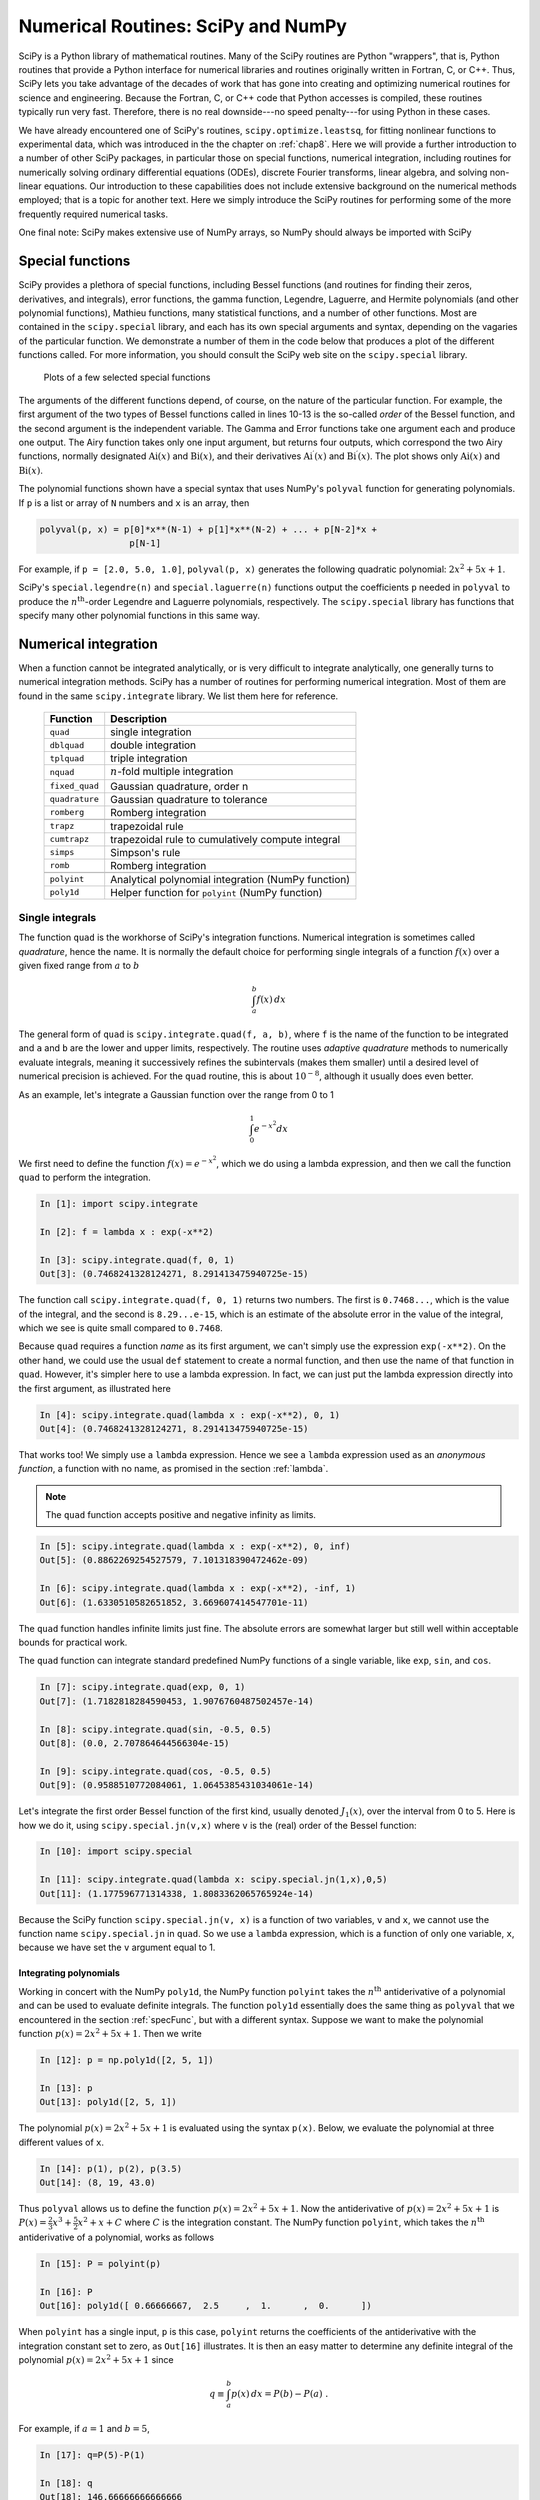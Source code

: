 .. highlight:: python   :linenothreshold: 5.. _chap9:***********************************Numerical Routines: SciPy and NumPy***********************************SciPy is a Python library of mathematical routines.  Many of the SciPy routines are Python "wrappers", that is, Python routines that provide a Python interface for numerical libraries and routines originally written in Fortran, C, or C++.  Thus, SciPy lets you take advantage of the decades of work that has gone into creating and optimizing numerical routines for science and engineering.  Because the Fortran, C, or C++ code that Python accesses is compiled, these routines typically run very fast.  Therefore, there is no real downside---no speed penalty---for using Python in these cases.We have already encountered one of SciPy's routines, ``scipy.optimize.leastsq``, for fitting nonlinear functions to experimental data, which was introduced in the the chapter on :ref:`chap8`.   Here we will provide a further introduction to a number of other SciPy packages, in particular those on special functions, numerical integration, including routines for numerically solving ordinary differential equations (ODEs), discrete Fourier transforms, linear algebra, and solving non-linear equations.  Our introduction to these capabilities does not include extensive background on the numerical methods employed; that is a topic for another text.  Here we simply introduce the SciPy routines for performing some of the more frequently required numerical tasks.One final note:  SciPy makes extensive use of NumPy arrays, so NumPy should always be imported with SciPy.. index::   single: special functions.. _specFunc:Special functions=================SciPy provides a plethora of special functions, including Bessel functions (and routines for finding their zeros, derivatives, and integrals), error functions, the gamma function, Legendre, Laguerre, and Hermite polynomials (and other polynomial functions), Mathieu functions, many statistical functions, and a number of other functions.  Most are contained in the ``scipy.special`` library, and each has its own special arguments and syntax, depending on the vagaries of the particular function.  We demonstrate a number of them in the code below that produces a plot of the different functions called.  For more information, you should consult the SciPy web site on the ``scipy.special`` library.    .. _fig:specFuncPlots:        .. figure:: /chap9/specFuncPlots.pdf        :scale: 100 %        :align: center            Plots of a few selected special functions.. sourcecode:: python    :linenos:        import numpy as np        import scipy.special        import matplotlib.pyplot as plt        # create a figure window        fig = plt.figure(1, figsize=(9,8))        # create arrays for a few Bessel functions and plot them        x = np.linspace(0, 20, 256)        j0 = scipy.special.jn(0, x)        j1 = scipy.special.jn(1, x)        y0 = scipy.special.yn(0, x)        y1 = scipy.special.yn(1, x)        ax1 = fig.add_subplot(321)        ax1.plot(x,j0, x,j1, x,y0, x,y1)        ax1.axhline(color="grey", ls="--", zorder=-1)        ax1.set_ylim(-1,1)        ax1.text(0.5, 0.95,'Bessel', ha='center', va='top',             transform = ax1.transAxes)        # gamma function        x = np.linspace(-3.5, 6., 3601)        g = scipy.special.gamma(x)        g = np.ma.masked_outside(g, -100, 400)        ax2 = fig.add_subplot(322)        ax2.plot(x,g)        ax2.set_xlim(-3.5, 6)        ax2.axhline(color="grey", ls="--", zorder=-1)        ax2.axvline(color="grey", ls="--", zorder=-1)        ax2.set_ylim(-20, 100)        ax2.text(0.5, 0.95,'Gamma', ha='center', va='top',             transform = ax2.transAxes)        # error function        x = np.linspace(0, 2.5, 256)        ef = scipy.special.erf(x)        ax3 = fig.add_subplot(323)        ax3.plot(x,ef)        ax3.set_ylim(0,1.1)        ax3.text(0.5, 0.95,'Error', ha='center', va='top',             transform = ax3.transAxes)        # Airy function        x = np.linspace(-15, 4, 256)        ai, aip, bi, bip = scipy.special.airy(x)        ax4 = fig.add_subplot(324)        ax4.plot(x,ai, x,bi)        ax4.axhline(color="grey", ls="--", zorder=-1)        ax4.axvline(color="grey", ls="--", zorder=-1)        ax4.set_xlim(-15,4)        ax4.set_ylim(-0.5,0.6)        ax4.text(0.5, 0.95,'Airy', ha='center', va='top',             transform = ax4.transAxes)        # Legendre polynomials        x = np.linspace(-1, 1, 256)        lp0 = np.polyval(scipy.special.legendre(0),x)        lp1 = np.polyval(scipy.special.legendre(1),x)        lp2 = np.polyval(scipy.special.legendre(2),x)        lp3 = np.polyval(scipy.special.legendre(3),x)        ax5 = fig.add_subplot(325)        ax5.plot(x,lp0, x,lp1, x,lp2, x,lp3)        ax5.axhline(color="grey", ls="--", zorder=-1)        ax5.axvline(color="grey", ls="--", zorder=-1)        ax5.set_ylim(-1,1.1)        ax5.text(0.5, 0.9,'Legendre', ha='center', va='top',             transform = ax5.transAxes)        # Laguerre polynomials        x = np.linspace(-5, 8, 256)        lg0 = np.polyval(scipy.special.laguerre(0),x)        lg1 = np.polyval(scipy.special.laguerre(1),x)        lg2 = np.polyval(scipy.special.laguerre(2),x)        lg3 = np.polyval(scipy.special.laguerre(3),x)        ax6 = fig.add_subplot(326)        ax6.plot(x,lg0, x,lg1, x,lg2, x,lg3)        ax6.axhline(color="grey", ls="--", zorder=-1)        ax6.axvline(color="grey", ls="--", zorder=-1)        ax6.set_xlim(-5,8)        ax6.set_ylim(-5,10)        ax6.text(0.5, 0.9,'Laguerre', ha='center', va='top',             transform = ax6.transAxes)        plt.show()The arguments of the different functions depend, of course, on the nature of the particular function.  For example, the first argument of the two types of Bessel functions called in lines 10-13 is the so-called *order* of the  Bessel function, and the second argument is the independent variable.  The Gamma and Error functions take one argument each and produce one output.  The Airy function takes only one input argument, but returns four outputs, which correspond the two Airy functions, normally designated :math:`\mathrm{Ai}(x)` and :math:`\mathrm{Bi}(x)`, and their derivatives :math:`\mathrm{Ai}^\prime(x)` and :math:`\mathrm{Bi}^\prime(x)`.  The plot shows only :math:`\mathrm{Ai}(x)` and :math:`\mathrm{Bi}(x)`.The polynomial functions shown have a special syntax that uses NumPy's ``polyval`` function for generating polynomials.  If ``p`` is a list or array of ``N`` numbers and ``x`` is an array, then.. sourcecode:: python    polyval(p, x) = p[0]*x**(N-1) + p[1]*x**(N-2) + ... + p[N-2]*x +                     p[N-1]    For example, if ``p = [2.0, 5.0, 1.0]``, ``polyval(p, x)`` generates the following quadratic polynomial: :math:`2x^2 + 5x +1`.SciPy's ``special.legendre(n)`` and ``special.laguerre(n)`` functions output the coefficients ``p`` needed in ``polyval`` to produce the :math:`n^\mathrm{th}`-order Legendre and Laguerre polynomials, respectively.  The ``scipy.special`` library has functions that specify many other polynomial functions in this same way... index::   single: numerical integration   single: numerical integration; single integrals.. _numericalIntegration:Numerical integration=====================When a function cannot be integrated analytically, or is very difficult to integrate analytically, one generally turns to numerical integration methods.   SciPy has a number of routines for performing numerical integration.  Most of them are found in the same ``scipy.integrate`` library.  We list them here for reference.  +---------------+-------------------------------------------------------+  | **Function**  | **Description**                                       |  +===============+=======================================================+  | ``quad``      | single integration                                    |  +---------------+-------------------------------------------------------+  | ``dblquad``   | double integration                                    |  +---------------+-------------------------------------------------------+  | ``tplquad``   | triple integration                                    |  +---------------+-------------------------------------------------------+  | ``nquad``     | :math:`n`-fold multiple integration                   |  +---------------+-------------------------------------------------------+  | ``fixed_quad``| Gaussian quadrature, order n                          |  +---------------+-------------------------------------------------------+  | ``quadrature``| Gaussian quadrature to tolerance                      |  +---------------+-------------------------------------------------------+  | ``romberg``   | Romberg integration                                   |  +---------------+-------------------------------------------------------+  +---------------+-------------------------------------------------------+  | ``trapz``     | trapezoidal rule                                      |  +---------------+-------------------------------------------------------+  | ``cumtrapz``  | trapezoidal rule to cumulatively compute integral     |  +---------------+-------------------------------------------------------+  | ``simps``     | Simpson's rule                                        |  +---------------+-------------------------------------------------------+  | ``romb``      | Romberg integration                                   |  +---------------+-------------------------------------------------------+  +---------------+-------------------------------------------------------+  | ``polyint``   | Analytical polynomial integration (NumPy function)    |  +---------------+-------------------------------------------------------+  | ``poly1d``    | Helper function for ``polyint`` (NumPy function)      |  +---------------+-------------------------------------------------------+Single integrals----------------The function ``quad`` is the workhorse of SciPy's integration functions. Numerical integration is sometimes called *quadrature*, hence the name.  It is normally the default choice for performing single integrals of a function :math:`f(x)` over a given fixed range from :math:`a` to :math:`b`.. math::        \int_a^b f(x)\, dxThe general form of ``quad`` is ``scipy.integrate.quad(f, a, b)``, where ``f`` is the name of the function to be integrated and ``a`` and ``b`` are the lower and upper limits, respectively.  The routine uses *adaptive quadrature* methods to numerically evaluate integrals, meaning it successively refines the subintervals (makes them smaller) until a desired level of numerical precision is achieved.  For the ``quad`` routine, this is about :math:`10^{-8}`, although it usually does even better.As an example, let's integrate a Gaussian function over the range from 0 to 1.. math::        \int_0^1 e^{-x^2} dxWe first need to define the function :math:`f(x)=e^{-x^2}`, which we do using a lambda expression, and then we call the function ``quad`` to perform the integration... sourcecode:: ipython        In [1]: import scipy.integrate        In [2]: f = lambda x : exp(-x**2)    In [3]: scipy.integrate.quad(f, 0, 1)    Out[3]: (0.7468241328124271, 8.291413475940725e-15)The function call ``scipy.integrate.quad(f, 0, 1)`` returns two numbers.  The first is ``0.7468...``, which is the value of the integral, and the second is ``8.29...e-15``, which is an estimate of the absolute error in the value of the integral, which we see is quite small compared to ``0.7468``.Because ``quad`` requires a function *name* as its first argument, we can't simply use the expression ``exp(-x**2)``.  On the other hand, we could use the usual ``def`` statement to create a normal function, and then use the name of that function in ``quad``.  However, it's simpler here to use a lambda expression.  In fact, we can just put the lambda expression directly into the first argument, as illustrated here.. sourcecode:: ipython        In [4]: scipy.integrate.quad(lambda x : exp(-x**2), 0, 1)    Out[4]: (0.7468241328124271, 8.291413475940725e-15)That works too!  We simply use a ``lambda`` expression.  Hence we see a ``lambda`` expression used as an *anonymous function*, a function with no name, as promised in the section :ref:`lambda`... note::  The ``quad`` function accepts positive and negative infinity as limits... sourcecode:: ipython        In [5]: scipy.integrate.quad(lambda x : exp(-x**2), 0, inf)    Out[5]: (0.8862269254527579, 7.101318390472462e-09)        In [6]: scipy.integrate.quad(lambda x : exp(-x**2), -inf, 1)    Out[6]: (1.6330510582651852, 3.669607414547701e-11)The ``quad`` function handles infinite limits just fine. The absolute errors are somewhat larger but still well within acceptable bounds for practical work.The ``quad`` function can integrate standard predefined NumPy functions of a single variable, like ``exp``, ``sin``, and ``cos``... sourcecode:: ipython        In [7]: scipy.integrate.quad(exp, 0, 1)    Out[7]: (1.7182818284590453, 1.9076760487502457e-14)    In [8]: scipy.integrate.quad(sin, -0.5, 0.5)    Out[8]: (0.0, 2.707864644566304e-15)    In [9]: scipy.integrate.quad(cos, -0.5, 0.5)    Out[9]: (0.9588510772084061, 1.0645385431034061e-14)Let's integrate the first order Bessel function of the first kind, usually denoted :math:`J_1(x)`, over the interval from 0 to 5.  Here is how we do it, using ``scipy.special.jn(v,x)`` where ``v`` is the (real) order of the Bessel function:.. sourcecode:: ipython        In [10]: import scipy.special    In [11]: scipy.integrate.quad(lambda x: scipy.special.jn(1,x),0,5)    Out[11]: (1.177596771314338, 1.8083362065765924e-14)Because the SciPy function ``scipy.special.jn(v, x)`` is a function of two variables, ``v`` and ``x``, we cannot use the function name ``scipy.special.jn`` in ``quad``.  So we use a ``lambda`` expression, which is a function of only one variable, ``x``, because we have set the ``v`` argument equal to 1... index::   single: numerical integration; integrals of polynomials   Integrating polynomials^^^^^^^^^^^^^^^^^^^^^^^Working in concert with the NumPy ``poly1d``, the NumPy function ``polyint`` takes the :math:`n^\mathrm{th}` antiderivative of a polynomial and can be used to evaluate definite integrals.  The function ``poly1d`` essentially does the same thing as ``polyval`` that we encountered in the section :ref:`specFunc`, but with a different syntax.  Suppose we want to make the polynomial function :math:`p(x) = 2x^2 + 5x +1`.  Then we write .. sourcecode:: ipython        In [12]: p = np.poly1d([2, 5, 1])    In [13]: p    Out[13]: poly1d([2, 5, 1])The polynomial :math:`p(x) = 2x^2 + 5x +1` is evaluated using the syntax ``p(x)``.  Below, we evaluate the polynomial at three different values of ``x``... sourcecode:: ipython    In [14]: p(1), p(2), p(3.5)    Out[14]: (8, 19, 43.0)Thus ``polyval`` allows us to define the function :math:`p(x) = 2x^2 + 5x +1`.  Now the antiderivative of :math:`p(x) = 2x^2 + 5x +1` is :math:`P(x) = \frac{2}{3}x^3 + \frac{5}{2}x^2 +x+C` where :math:`C` is the integration constant.  The NumPy function ``polyint``, which takes the :math:`n^\mathrm{th}` antiderivative of a polynomial, works as follows.. sourcecode:: ipython        In [15]: P = polyint(p)    In [16]: P    Out[16]: poly1d([ 0.66666667,  2.5     ,  1.      ,  0.      ])When ``polyint`` has a single input, ``p`` is this case, ``polyint`` returns the coefficients of the antiderivative with the integration constant set to zero, as ``Out[16]`` illustrates.  It is then an easy matter to determine any definite integral of the polynomial :math:`p(x) = 2x^2 + 5x +1` since.. math::    q \equiv \int_a^b p(x)\, dx = P(b) - P(a) \;.For example, if :math:`a=1` and :math:`b=5`, .. sourcecode:: ipython        In [17]: q=P(5)-P(1)    In [18]: q    Out[18]: 146.66666666666666or.. math::    \int_1^5 \left(2x^2 + 5x +1\right)\, dx = 146\tfrac{2}{3} \;... index::   single: numerical integration; double integralsDouble integrals----------------The ``scipy.integrate`` function ``dblquad`` can be used to numerically evaluate double integrals of the form.. math::    \int_{y=a}^{y=b} dy \int_{x=g(y)}^{x=h(y)} dx\,f(x,y)The general form of ``dblquad`` is.. sourcecode:: ipython        scipy.integrate.dblquad(func, a, b, gfun, hfun)where ``func`` if the name of the function to be integrated, ``a`` and ``b`` are the lower and upper limits of the ``x`` variable, respectively, and ``gfun`` and ``hfun`` are the *names* of the functions that define the lower and upper limits of the ``y`` variable.As an example, let's perform the double integral.. math::    \int_0^{1/2} dy \int_0^{\sqrt{1-4y^2}} 16xy\, dxWe define the functions `f`, `g`, and `h`, using lambda expressions.  Note that even if `g`, and `h` are constants, as they may be in many cases, they must be defined as functions, as we have done here for the lower limit... sourcecode:: ipython        In [19]: f = lambda x, y : 16*x*y    In [20]: g = lambda x : 0    In [21]: h = lambda y : sqrt(1-4*y**2)    In [22]: scipy.integrate.dblquad(f, 0, 0.5, g, h)    Out[22]: (0.5, 5.551115123125783e-15)Once again, there are two outputs: the first is the value of the integral and the second is its absolute uncertainty.Of course, the lower limit can also be a function of :math:`y`, as we demonstrate here by performing the integral.. math::    \int_0^{1/2} dy \int_{1-2y}^{\sqrt{1-4y^2}} 16xy\, dxThe code for this is given by.. sourcecode:: ipython        In [23]: g = lambda y : 1-2*y    In [24]: scipy.integrate.dblquad(f, 0, 0.5, g, h)    Out[24]: (0.33333333333333326, 3.700743415417188e-15)Other integration routines^^^^^^^^^^^^^^^^^^^^^^^^^^In addition to the routines described above, ``scipy.integrate`` has a number of other integration routines, including ``nquad``, which performs :math:`n`-fold multiple integration, as well as other routines that implement other integration algorithms.  You will find, however, that ``quad`` and ``dblquad`` meet most of your needs for numerical integration... index::   single: ODEs; numerical solutionsSolving ODEs============The ``scipy.integrate`` library has two powerful powerful routines, ``ode`` and ``odeint``, for numerically solving systems of coupled first order ordinary differential equations (ODEs).  While ``ode`` is more versatile, ``odeint`` (ODE integrator) has a simpler Python interface works very well for most problems.  It can handle both stiff and non-stiff problems.  Here we provide an introduction to ``odeint``.A typical problem is to solve a second or higher order ODE for a given set of initial conditions.  Here we illustrate using ``odeint`` to solve the equation for a driven damped pendulum.  The equation of motion for the angle :math:`\theta` that the pendulum makes with the vertical is given by.. math::    \frac{d^2\theta}{dt^2} = -\frac{1}{Q} \frac{d\theta}{dt} +                              \sin\theta + d \cos\Omega twhere :math:`t` is time, :math:`Q` is the quality factor, :math:`d` is the forcing amplitude, and :math:`\Omega` is the driving frequency of the forcing.  Reduced variables have been used such that the natural (angular) frequency of oscillation is 1.  The ODE is nonlinear owing to the :math:`\sin\theta` term.  Of course, it's precisely because there are no general methods for solving nonlinear ODEs that one employs numerical techniques, so it seems appropriate that we illustrate the method with a nonlinear ODE.The first step is always to transform any :math:`n^\mathrm{th}`-order ODE into a system of :math:`n` first order ODEs of the form:.. math::        \frac{dy_1}{dt} &= f_1(t, y_1, ..., y_n) \\    \frac{dy_2}{dt} &= f_2(t, y_1, ..., y_n) \\        \vdots\quad &= \quad\vdots \\    \frac{dy_n}{dt} &= f_n(t, y_1, ..., y_n) \;.We also need :math:`n` initial conditions, one for each variable :math:`y_i`.  Here we have a second order ODE so we will have two coupled ODEs and two initial conditions.We start by transforming our second order ODE into two coupled first order ODEs.  The transformation is easily accomplished by defining a new variable :math:`\omega \equiv d\theta/dt`.  With this definition, we can rewrite our second order ODE as two coupled first order ODEs:.. math::    \frac{d\theta}{dt} &= \omega \\    \frac{d\omega}{dt} &= -\frac{1}{Q}\,\omega + \sin\theta                           + d \cos\Omega t \;.In this case the functions on the right hand side of the equations are.. math::    f_1(t, \theta, \omega) &= \omega \\    f_2(t, \theta, \omega) &= -\frac{1}{Q}\,\omega + \sin\theta                               + d \cos\Omega t \;.Note that there are no explicit derivatives on the right hand side of the functions :math:`f_i`; they are all functions of :math:`t` and the various :math:`y_i`, in this case :math:`\theta` and :math:`\omega`.The initial conditions specify the values of :math:`\theta` and :math:`\omega` at :math:`t=0`.SciPy's ODE solver ``scipy.integrate.odeint`` has three required arguments and many optional keyword arguments, of which we only need one, ``args``, for this example.  So in this case, ``odeint`` has the form.. sourcecode:: ipython    odeint(func, y0, t, args=())The first argument ``func`` is the name of a Python function that returns a list of values of the :math:`n` functions :math:`f_i(t, y_1, ..., y_n)` at a given time :math:`t`.  The second argument ``y0`` is an array (or list) of the values of the initial conditions of :math:`y_1, ..., y_n)`.  The third argument is the array of times at which you want ``odeint`` to return the values of :math:`y_1, ..., y_n)`.  The keyword argument ``args`` is a tuple that is used to pass parameters (besides ``y0`` and ``t``) that are needed to evaluate ``func``.  Our example should make all of this clear.After having written the :math:`n^\mathrm{th}`-order ODE as a system of :math:`n` first-order ODEs, the next task is to write the function ``func``.  The function ``func`` should have three arguments: (1) the list (or array) of current ``y`` values, the current time ``t``, and a list of any other parameters ``params`` needed to evaluate ``func``.  The function ``func`` returns the values of the derivatives :math:`dy_i/dt = f_i(t, y_1, ..., y_n)` in a list (or array).  Lines 5-11 illustrate how to write ``func`` for our example of a driven damped pendulum.  Here we name the function simply ``f``, which is the name that appears in the call to ``odeint`` in line 33 below.The only other tasks remaining are to define the parameters needed in the function, bundling them into a list (see line 22 below),  and to define the initial conditions, and bundling them into another list (see line 25 below).  After defining the time array in lines 28-30, the only remaining task is to call ``odeint`` with the appropriate arguments and a variable, ``psoln`` in this case to store output.  The output ``psoln`` is an :math:`n` element array where each element is itself an array corresponding the the values of :math:`y_i` for each time in the time ``t`` array that was an argument of ``odeint``.  For this example, the first element ``psoln[:,0]`` is the :math:`y_0` or ``theta`` array, and the second element ``psoln[:,1]`` is the :math:`y_1` or ``omega`` array.  The remainder of the code simply plots out the results in different formats.  The resulting plots are shown in the figure :ref:`fig:odePend` after the code... sourcecode:: python    :linenos:    import numpy as np    import matplotlib.pyplot as plt    from scipy.integrate import odeint        def f(y, t, params):        theta, omega = y      # unpack current values of y        Q, d, Omega = params  # unpack parameters        derivs = [omega,      # list of dy/dt=f functions                 -omega/Q + np.sin(theta) + d*np.cos(Omega*t)]        return derivs        # Parameters    Q = 2.0          # quality factor (inverse damping)    d = 1.5          # forcing amplitude    Omega = 0.65     # drive frequency        # Initial values    theta0 = 0.0     # initial angular displacement    omega0 = 0.0     # initial angular velocity        # Bundle parameters for ODE solver    params = [Q, d, Omega]        # Bundle initial conditions for ODE solver    y0 = [theta0, omega0]        # Make time array for solution    tStop = 200.    tInc = 0.05    t = np.arange(0., tStop, tInc)        # Call the ODE solver    psoln = odeint(f, y0, t, args=(params,))        # Plot results    fig = plt.figure(1, figsize=(8,8))        # Plot theta as a function of time    ax1 = fig.add_subplot(311)    ax1.plot(t, psoln[:,0])    ax1.set_xlabel('time')    ax1.set_ylabel('theta')        # Plot omega as a function of time    ax2 = fig.add_subplot(312)    ax2.plot(t, psoln[:,1])    ax2.set_xlabel('time')    ax2.set_ylabel('omega')        # Plot omega vs theta    ax3 = fig.add_subplot(313)    twopi = 2.0*np.pi    ax3.plot(psoln[:,0]%twopi, psoln[:,1], '.', ms=1)    ax3.set_xlabel('theta')    ax3.set_ylabel('omega')    ax3.set_xlim(0., twopi)        plt.tight_layout()    plt.show().. _fig:odePend:.. figure:: /chap9/odePend.pdf    :scale: 80 %    :align: center    Pendulum trajectory    The plots above reveal that for the particular set of input parameters chosen, ``Q = 2.0``, ``d = 1.5``, and ``Omega = 0.65``, the pendulum trajectories are chaotic.  Weaker forcing (smaller :math:`d`) leads to what is perhaps the more familiar behavior of sinusoidal oscillations with a fixed frequency which, at long times, is equal to the driving frequency... index::   single: discrete Fourier transforms   see: fast Fourier transforms; discrete Fourier transforms   see: FFTs; discrete Fourier transformsDiscrete (fast) Fourier transforms==================================The SciPy library has a number of routines for performing discrete Fourier transforms.  Before delving into them, we provide a brief review of Fourier transforms and discrete Fourier transforms.Continuous and discrete Fourier transforms------------------------------------------The Fourier transform of a function :math:`g(t)` is given by .. math::   :label: eq:FT    G(f) = \int_{-\infty}^\infty g(t)\, e^{-i\, 2\pi f t}\, dt \;,where :math:`f` is the Fourier transform variable; if :math:`t` is time, then :math:`f` is frequency.  The inverse transform is given by.. math::   :label: eq:iFT    g(t) = \int_{-\infty}^\infty G(f)\, e^{i\, 2\pi ft}\, dfHere we define the Fourier transform in terms of the frequency :math:`f` rather than the angular frequency :math:`\omega = 2\pi f`.The conventional Fourier transform is defined for continuous functions, or at least for functions that are dense and thus have an infinite number of data points.  When doing numerical analysis, however, you work with *discrete* data sets, that is, data sets defined for a finite number of points.  The discrete Fourier transform (DFT) is defined for a function :math:`g_n` consisting of a set of :math:`N` discrete data points.  Those :math:`N` data points must be defined at *equally-spaced* times :math:`t_n=n\Delta t` where :math:`\Delta t` is the time between successive data points and :math:`n` runs from 0 to :math:`N-1`.  The discrete Fourier transform (DFT) of :math:`g_n` is defined as.. math::    :label: eq:DFT        G_l = \sum_{n=0}^{N-1} g_n\, e^{-i\,(2\pi/N)\,ln}where :math:`l` runs from 0 to :math:`N-1`.  The inverse discrete Fourier transform (iDFT) is defined as.. math::    :label: eq:iDFT        g_n = \frac{1}{N} \sum_{l=0}^{N-1} G_l\, e^{i\,(2\pi/N)\,ln} \;.The DFT is usually implemented on computers using the well-known Fast Fourier Transform (FFT) algorithm, generally credited to Cooley and Tukey who developed it at AT&T Bell Laboratories during the 1960s.  But their algorithm is essentially one of many independent rediscoveries of the basic algorithm dating back to Gauss who described it as early as 1805.The SciPy FFT library---------------------The SciPy library ``scipy.fftpack`` has routines that implement a souped-up version of the FFT algorithm along with many ancillary routines that support working with DFTs.  The basic FFT routine in ``scipy.fftpack`` is appropriately named ``fft``.  The program below illustrates its use, along with the plots that follow... sourcecode:: python    import numpy as np    from scipy import fftpack    import matplotlib.pyplot as plt        width = 2.0    freq = 0.5        t = np.linspace(-10, 10, 101)   # linearly space time array    g = np.exp(-np.abs(t)/width) * np.sin(2.0*np.pi*freq*t)        dt = t[1]-t[0]       # increment between times in time array        G = fftpack.fft(g)   # FFT of g    f = fftpack.fftfreq(g.size, d=dt) # frequenies f[i] of g[i]    f = fftpack.fftshift(f)     # shift frequencies from min to max    G = fftpack.fftshift(G)     # shift G order to coorespond to f        fig = plt.figure(1, figsize=(8,6), frameon=False)    ax1 = fig.add_subplot(211)    ax1.plot(t, g)    ax1.set_xlabel('t')    ax1.set_ylabel('g(t)')        ax2 = fig.add_subplot(212)    ax2.plot(f, np.real(G), color='dodgerblue', label='real part')    ax2.plot(f, np.imag(G), color='coral', label='imaginary part')    ax2.legend()    ax2.set_xlabel('f')    ax2.set_ylabel('G(f)')        plt.show()   .. _fig:fftSimple:.. figure:: /chap9/fftSimple.pdf   :scale: 80 %   :align: center   :alt: Function :math:`g(t)` and its DFT :math:`G(f)`.        Function :math:`g(t)` and its DFT :math:`G(f)`.The DFT has real and imaginary parts, both of which are plotted in the figure.The ``fft`` function returns the :math:`N` Fourier components of :math:`G_n` starting with the zero-frequency component :math:`G_0` and progressing to the maximum positive frequency component :math:`G_{(N/2)-1}` (or :math:`G_{(N-1)/2}` if :math:`N` is odd).  From there, ``fft`` returns the maximum *negative* component :math:`G_{N/2}`  (or :math:`G_{(N-1)/2}` if :math:`N` is odd) and continues upward in frequency until it reaches the minimum negative frequency component :math:`G_{N-1}`.  This is the standard way that DFTs are ordered by most numerical DFT packages.  The ``scipy.fftpack`` function ``fftfreq`` creates the array of frequencies in this non-intuitive order such that ``f[n]`` in the above routine is the correct frequency for the Fourier component ``G[n]``.  The arguments of ``fftfreq`` are the size of the the orignal array ``g`` and the keyword argument ``d`` that is the spacing between the (equally spaced) elements of the time array (``d=1`` if left unspecified).  The package ``scipy.fftpack`` provides the convenience function ``fftshift`` that reorders the frequency array so that the zero-frequency occurs at the middle of the array, that is, so the frequencies proceed monotonically from smallest (most negative) to largest (most positive).  Applying ``fftshift`` to both ``f`` and ``G`` puts the frequencies ``f`` in ascending order and shifts ``G`` so that the frequency of ``G[n]`` is given by the shifted ``f[n]``.The ``scipy.fftpack`` module also contains routines for performing 2-dimensional and :math:`n`-dimensional DFTs, named ``fft2`` and ``fftn``, respectively, using the FFT algorithm.As for most FFT routines, the ``scipy.fftpack`` FFT routines are most efficient if :math:`N` is a power of 2.  Nevertheless, the FFT routines are able to handle data sets where :math:`N` is not a power of 2.``scipy.fftpack`` also supplies an inverse DFT function ``ifft``.  It is written to act on the *unshifted* FFT so take care!  Note also that ``ifft`` returns a *complex* array.  Because of machine roundoff error, the imaginary part of the function returned by ``ifft`` will, in general, be very near zero but not exactly zero even when the original function is a purely real function... index::   single: linear algebraLinear algebra==============Python's mathematical libraries, NumPy and SciPy, have extensive tools for numerically solving problems in linear algebra.  Here we focus on two problems that arise commonly in scientific and engineering settings: (1) solving a system of linear equations and (2) eigenvalue problems.  In addition, we also show how to perform a number of other basic computations, such as finding the determinant of a matrix, matrix inversion, and :math:`LU` decomposition.  The SciPy package for linear algebra is called ``scipy.linalg``.Basic computations in linear algebra------------------------------------SciPy has a number of routines for performing basic operations with matrices.  The determinant of a matrix is computed using the ``scipy.linalg.det`` function:.. sourcecode:: ipython        In [1]: import scipy.linalg    In [2]: a = array([[-2, 3], [4, 5]])    In [3]: a    Out[4]: array([[-2,  3],                   [ 4,  5]])        In [5]: scipy.linalg.det(a)    Out[5]: -22.0The inverse of a matrix is computed using the ``scipy.linalg.inv`` function, while the product of two matrices  is calculated using the NumPy ``dot`` function:.. sourcecode:: ipython        In [6]: b = scipy.linalg.inv(a)        In [6]: b    Out[6]: array([[-0.22727273,  0.13636364],                   [ 0.18181818,  0.09090909]])        In [7]: dot(a,b)    Out[7]: array([[ 1.,  0.],                   [ 0.,  1.]]).. index::   single: linear algebra; solving systems of equationsSolving systems of linear equations-----------------------------------Solving systems of equations is nearly as simple as constructing a coefficient matrix and a column vector.  Suppose you have the following system of linear equations to solve:.. math::    2x_1 + 4x_2 + 6x_3 &= 4\\     x_1 - 3x_2 - 9x_3 &= -11\\    8x_1 + 5x_2 - 7x_3 &= 1\\The first task is to recast this set of equations as a matrix equation of the form :math:`\mathsf{A}\, \mathbf{x} = \mathbf{b}`.  In this  case, we have:.. math::    \mathsf{A} = \left(\begin{array}{ccc}2 &  4 &  6 \\                                         1 & -3 & -9 \\                                         8 &  5 & -7 \end{array}\right)                                         \;,\quad    \mathbf{x} = \left(\begin{array}{c}x_1 \\x_2 \\x_3\end{array}\right)                                         \;,\quad    \mathbf{b} = \left(\begin{array}{c}4 \\-11 \\1\end{array}\right) \;.Next we construct the array :math:`\mathsf{A}` and vector :math:`\mathbf{b}` as NumPy arrays:    .. sourcecode:: ipython        In [8]: A = array([[2, 4, 6], [1, -3, -9], [8, 5, -7]])    In [9]: b = array([4, -11, 2])Finally we use the SciPy function ``scipy.linalg.solve`` to find :math:`x_1`, :math:`x_2`, and :math:`x_3`... sourcecode:: ipython        In [10]: scipy.linalg.solve(A,b)    Out[10]: array([ -8.91304348,  10.2173913 ,  -3.17391304])which gives the results: :math:`x_1=-8.91304348`, :math:`x_2= 10.2173913`, and :math:`x_3= -3.17391304`.  Of course, you can get the same answer by noting that :math:`\mathbf{x}=\mathsf{A}^{-1}\mathbf{b}`.  Following this approach, we can use the `scipy.linalg.inv` introduced in the previous section:.. sourcecode:: ipython        Ainv = scipy.linalg.inv(A)        In [10]: dot(Ainv, b)    Out[10]: array([ -8.91304348,  10.2173913 ,  -3.17391304])which is the same answer we obtained using ``scipy.linalg.solve``.  Using ``scipy.linalg.solve`` is numerically more stable and a faster than using :math:`\mathbf{x}=\mathsf{A}^{-1}\mathbf{b}`, so it is the preferred method for solving systems of equations.You might wonder what happens if the system of equations are not all linearly independent.  For example if the matrix :math:`\mathsf{A}` is given by.. math::    \mathsf{A} = \left(\begin{array}{ccc}2 &  4 &  6 \\                                         1 & -3 & -9 \\                                         1 &  2 &  3 \end{array}\right)where the third row is a multiple of the first row.  Let's try it out and see what happens.  First we change the bottom row of the matrix :math:`\mathsf{A}` and then try to solve the system as we did before... sourcecode:: ipython    In [11]: A[2] = array([1, 2, 3])        In [12]: A    Out[12]: array([[ 2,  4,  6],                    [ 1, -3, -9],                    [ 1,  2,  3]])        In [13]: scipy.linalg.solve(A,b)    LinAlgError: Singular matrix    In [14]: Ainv = scipy.linalg.inv(A)    LinAlgError: Singular matrixWhether we use ``scipy.linalg.solve`` or ``scipy.linalg.inv``, SciPy raises an error because the matrix is singular... index::   single: linear algebra; eigenvalue problemsEigenvalue problems-------------------One of the most common problems in science and engineering is the eigenvalue problem, which in matrix form is written as .. math::    \mathsf{A}\mathbf{x} = \lambda \mathbf{x}where :math:`\mathsf{A}` is a square matrix, :math:`\mathbf{x}` is a column vector, and :math:`\lambda` is a scalar (number).   Given the matrix :math:`\mathsf{A}`, the problem is to find the set of eigenvectors :math:`\mathbf{x}` and their corresponding eigenvalues :math:`\lambda` that solve this equation.We can solve eigenvalue equations like this using ``scipy.linalg.eig``. the outputs of this function is an array whose entries are the eigenvalues and a matrix whose rows are the eigenvectors.  Let's return to the matrix we were using previously and find its eigenvalues and eigenvectors... sourcecode:: ipython    A = array([[2, 4, 6],[1, -3, -9],[8, 5, -7]])        In [15]: A    Out[15]: array([[ 2,  4,  6],                    [ 1, -3, -9],                    [ 8,  5, -7]])        In [16]: lam, evec = scipy.linalg.eig(A)        In [17]: lam    Out[17]: array([ 2.40995356+0.j, -8.03416016+0.j,                    -2.37579340+0.j])        In [18]: evec    Out[18]: array([[-0.77167559, -0.52633654,  0.57513303],                    [ 0.50360249,  0.76565448, -0.80920669],                    [-0.38846018,  0.36978786,  0.12002724]])The first eigenvalue and its corresponding eigenvector are given by.. sourcecode:: ipython    In [19]: lam[0]    Out[19]: (2.4099535647625494+0j)    In [20]: evec[:,0]    Out[20]: array([-0.77167559,  0.50360249, -0.38846018])We can check that they satisfy the :math:`\mathsf{A}\mathbf{x} = \lambda \mathbf{x}:`.. sourcecode:: ipython    In [21]: dot(A,evec[:,0])    Out[21]: array([-1.85970234,  1.21365861, -0.93617101])    In [22]: lam[0]*evec[:,0]    Out[22]: array([-1.85970234+0.j,  1.21365861+0.j,                     -0.93617101+0.j])Thus we see by direct substitution that the left and right sides of :math:`\mathsf{A}\mathbf{x} = \lambda \mathbf{x}:` are equal.   In general, the eigenvalues can be complex, so their values are reported as complex numbers... index::   single: linear algebra; generalized eigenvalue problemGeneralized eigenvalue problem^^^^^^^^^^^^^^^^^^^^^^^^^^^^^^The ``scipy.linalg.eig`` function can also solve the *generalized* eigenvalue problem.. math::    \mathsf{A}\mathbf{x} = \lambda \mathsf{B}\mathbf{x}where :math:`\mathsf{B}` is a square matrix with the same size as :math:`\mathsf{A}`.  Suppose, for example, that we have.. sourcecode:: ipython    In [22]: A = array([[2, 4, 6], [1, -3, -9], [8, 5, -7]])    Out[22]: B = array([[5, 9, 1], [-3, 1, 6], [4, 2, 8]])Then we can solve the generalized eigenvalue problem by entering :math:`\mathsf{B}` as the optional second argument to ``scipy.linalg.eig``.. sourcecode:: ipython    In [23]: lam, evec = scipy.linalg.eig(A,B)The solutions are returned in the same fashion as before, as an array ``lam`` whose entries are the eigenvalues and a matrix ``evac`` whose rows are the eigenvectors... sourcecode:: ipython    In [24]: lam    Out[24]: array([-1.36087907+0.j,  0.83252442+0.j,                    -0.10099858+0.j])        In [25]: evec    Out[25]: array([[-0.0419907 , -1.        ,  0.93037493],                    [-0.43028153,  0.17751302, -1.        ],                    [ 1.        , -0.29852465,  0.4226201 ]]).. index::   single: linear algebra; Hermitian and banded matricesHermitian and banded matrices^^^^^^^^^^^^^^^^^^^^^^^^^^^^^SciPy has a specialized routine for solving eigenvalue problems for Hermitian (or real symmetric) matrices.  The routine for hermitian matrices is ``scipy.linalg.eigh``.  It is more efficient (faster and uses less memory) than ``scipy.linalg.eig``.  The basic syntax of the two routines is the same, although some of the *optional* arguments are different.  Both routines can solve generalized as well as standard eigenvalue problems.SciPy also has a specialized routine ``scipy.linalg.eig_banded`` for solving eigenvalue problems for real symmetric or complex hermitian banded matrices... index::   single: non-linear equations   single: non-linear equations; solving   see: solving non-linear equations; non-linear equations   see: roots of equations; non-linear equations.. _sec:findingroots:Solving non-linear equations============================SciPy has many different routines for numerically solving non-linear equations or systems of non-linear equations.  Here we will introduce only a few of these routines, the ones that are relatively simple and appropriate for the most common types of nonlinear equations.Single equations of a single variable-------------------------------------Solving a single nonlinear equation is enormously simpler than solving a system of nonlinear equations, so that is where we start.  A word of caution: solving non-linear equations can be a tricky business so it is important that you have a good sense of the behavior of the function you are trying to solve.  The best way to do this is to plot the function over the domain of interest before trying to find the solutions.  This will greatly assist you in finding the solutions you seek and avoiding spurious solutions.We begin with a concrete example.  Suppose we want to find the solutions to the equation.. math::   \tan x=\sqrt{(8/x)^2-1}Plots of :math:`\tan x` and :math:`\sqrt{(8/x)^2-1}` *vs* :math:`x` are shown in the top plot in the figure :ref:`fig-subplotDemo`, albeit with :math:`x` replaced by :math:`\theta`.  The solutions to this equation are those :math:`x` values where the two curves :math:`\tan x` and :math:`\sqrt{(8/x)^2-1}` cross each other. The first step towards obtaining a numerical solution is to rewrite the equation to be solved in the form :math:`f(x)=0`.  Doing so, the above equation becomes.. math::   \tan x - \sqrt{(8/x)^2-1} = 0Obviously the two equations above have the same solutions for :math:`x`.  Parenthetically we mention that the problem of finding the solutions to equations of the form :math:`f(x)=0` is often referred to as *finding the roots* of :math:`f(x)`.Next, we plot :math:`f(x)` over the domain of interest, in this case from :math:`x=0` to 8.  We are only interested in positive solutions and for :math:`x>8`, the equation has no real solutions as the argument of the square root becomes negative.  The solutions, the points where :math:`f(x)=0` are indicated by green circles; there are three of them. Another notable feature of the function is that it diverges to :math:`\pm\infty` at :math:`x = \{0, \pi/2, 3\pi/2, 5\pi/2\}`... _fig-rootDemo:.. figure:: /chap9/rootsBrent.pdf   :scale: 90 %   :align: center   :alt: Roots of a nonlinear function      Roots of a nonlinear function.. index::   single: non-linear equations; Brent methodBrent method^^^^^^^^^^^^One of the workhorses for finding solutions to a single variable nonlinear equation is the method of Brent, discussed in many texts on numerical methods.  SciPy's implementation of the Brent algorithm is the function ``scipy.optimize.brentq(f, a, b)``, which has three required arguments.  The first ``f`` is the name of the user-defined function to be solved.  The next two, ``a`` and ``b`` are the :math:`x` values that bracket the solution you are looking for.  You should choose ``a`` and ``b`` so that there is only one solutions in the interval between ``a`` and ``b``.  Brent's method also requires that ``f(a)`` and ``f(b)`` have opposite signs; an error message is returned if they do not.  Thus to find the three solutions to :math:`\tan x - \sqrt{(8/x)^2-1} = 0`, we need to run ``scipy.optimize.brentq(f, a, b)`` three times using three different values of ``a`` and ``b`` that bracket each of the three solutions.  The program below illustrates the how to use ``scipy.optimize.brentq``.. sourcecode:: python    import numpy as np    import scipy.optimize    import matplotlib.pyplot as plt    def tdl(x):        y = 8./x        return np.tan(x) - np.sqrt(y*y-1.0)    # Find true roots    rx1 = scipy.optimize.brentq(tdl, 0.5, 0.49*np.pi)    rx2 = scipy.optimize.brentq(tdl, 0.51*np.pi, 1.49*np.pi)    rx3 = scipy.optimize.brentq(tdl, 1.51*np.pi, 2.49*np.pi)    rx = np.array([rx1, rx2, rx3])    ry = np.zeros(3)    # print using a list comprehension    print('\nTrue roots:')    print('\n'.join('f({0:0.5f}) = {1:0.2e}'.format(x, tdl(x)) for x in rx))     # Find false roots    rx1f = scipy.optimize.brentq(tdl, 0.49*np.pi, 0.51*np.pi)    rx2f = scipy.optimize.brentq(tdl, 1.49*np.pi, 1.51*np.pi)    rx3f = scipy.optimize.brentq(tdl, 2.49*np.pi, 2.51*np.pi)    rxf = np.array([rx1f, rx2f, rx3f])    # print using a list comprehension    print('\nFalse roots:')    print('\n'.join('f({0:0.5f}) = {1:0.2e}'.format(x, tdl(x)) for x in rxf))     # Plot function and various roots    x = np.linspace(0.7, 8, 128)    y = tdl(x)    # Create masked array for plotting    ymask = np.ma.masked_where(np.abs(y)>20., y)    plt.figure(figsize=(6, 4))    plt.plot(x, ymask)    plt.axhline(color='black')    plt.axvline(x=np.pi/2., color="gray", linestyle='--', zorder=-1)    plt.axvline(x=3.*np.pi/2., color="gray", linestyle='--', zorder=-1)    plt.axvline(x=5.*np.pi/2., color="gray", linestyle='--', zorder=-1)    plt.xlabel(r'$x$')    plt.ylabel(r'$\tan x - \sqrt{(8/x)^2-1}$')    plt.ylim(-8, 8)    plt.plot(rx, ry, 'og', ms=5, label='true roots')    plt.plot(rxf, ry, 'xr', ms=5, label='false roots')    plt.legend(numpoints=1, fontsize='small', loc = 'upper right',               bbox_to_anchor = (0.92, 0.97))    plt.tight_layout()    plt.show()Running this code generates the following output:.. sourcecode:: ipython    In [1]: run rootbrentq.py    True roots:    f(1.39547) = -6.39e-14    f(4.16483) = -7.95e-14    f(6.83067) = -1.11e-15    False roots:    f(1.57080) = -1.61e+12    f(4.71239) = -1.56e+12    f(7.85398) = 1.16e+12The Brent method finds the three true roots of the equation quickly and accurately when you provide values for the brackets ``a`` and ``b`` that are valid.  However, like many numerical methods for finding roots, the Brent method can produce spurious roots as it does in the above example when ``a`` and ``b`` bracket singularities like those at :math:`x = \{\pi/2, 3\pi/2, 5\pi/2\}`.  Here we evaluated the function at the purported roots found by ``brentq`` to verify that the values of :math:`x` found were indeed roots.  For the true roots, the values of the function were very near zero, to within an acceptable roundoff error of less than :math:`10^{-13}`.  For the false roots, exceedingly large numbers on the order of  :math:`10^{12}` were obtained, indicating a possible problem with these roots.  These results, together with the plots, allow you to unambiguously identify the true solutions to this nonlinear function.The ``brentq`` function has a number of optional keyword arguments that you may find useful.  One keyword argument causes ``brentq`` to return not only the solution but the value of the function evaluated at the solution.  Other arguments allow you to specify a tolerance to which the solution is found as well as a few other parameters possibly of interest.  Most of the time, you can leave the keyword arguments at their default values.  See the ``brentq`` entry online on the SciPy web site for more information... index::   single: non-linear equations; Newton-Raphson methodOther methods for solving equations of a single variable^^^^^^^^^^^^^^^^^^^^^^^^^^^^^^^^^^^^^^^^^^^^^^^^^^^^^^^^SciPy provides a number of other methods for solving nonlinear equations of a single variable.  It has an implementation of the Newton-Raphson method called ``scipy.optimize.newton``.  It's the racecar of such methods; its super fast but less stable that the Brent method.  To fully realize its speed, you need to specify not only the function to be solved, but also its first derivative, which is often more trouble than its worth.  You can also specify its second derivative, which may further speed up finding the solution.  If you do not specify the first or second derivatives, the method uses the secant method, which is usually slower than the Brent method... index::   single: non-linear equations; Ridder method   single: non-linear equations; Bisection methodOther methods, including the Ridder (``scipy.optimize.ridder``) and bisection (``scipy.optimize.bisect``), are also available, although the Brent method is generally superior.  SciPy let's you use your favorite... index::   single: non-linear equations; systems of nonlinear equationsSolving systems of nonlinear equations--------------------------------------Solving systems of nonlinear equations is not for the faint of heart.  It is a difficult problem that lacks any general purpose solutions.  Nevertheless, SciPy provides quite an assortment of numerical solvers for nonlinear systems of equations.  However, because of the complexity and subtleties of this class of problems, we do not discuss their use here.   .. raw:: latex    \newpageExercises=========1.  Use NumPy's ``polyval`` function together with SciPy to plot the following functions:    (a) The first four Chebyshev polynomials of first kind.  Plot these over the interval from -1 to +1.        (b) The first four Hermite polynomials  *multiplied* by :math:`e^{-x^2/2}`.  Plot these on the interval from -5 to +5.  These are the first four wave functions of the quantum mechanical simple harmonic oscillator.